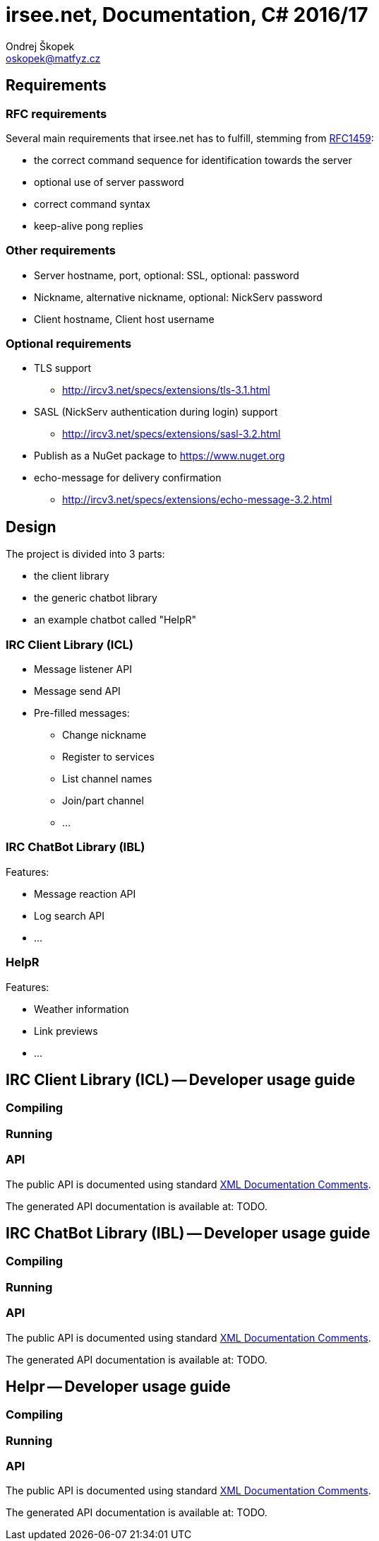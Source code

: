 = irsee.net, Documentation, C# 2016/17
Ondrej Škopek <oskopek@matfyz.cz>

== Requirements

=== RFC requirements

Several main requirements that irsee.net has to fulfill, stemming from
https://tools.ietf.org/html/rfc1459[RFC1459]:

* the correct command sequence for identification towards the server
* optional use of server password
* correct command syntax
* keep-alive pong replies

=== Other requirements

* Server hostname, port, optional: SSL, optional: password
* Nickname, alternative nickname, optional: NickServ password
* Client hostname, Client host username

=== Optional requirements

* TLS support
** http://ircv3.net/specs/extensions/tls-3.1.html
* SASL (NickServ authentication during login) support
** http://ircv3.net/specs/extensions/sasl-3.2.html
* Publish as a NuGet package to https://www.nuget.org
* echo-message for delivery confirmation
** http://ircv3.net/specs/extensions/echo-message-3.2.html

== Design

The project is divided into 3 parts:

* the client library
* the generic chatbot library
* an example chatbot called "HelpR"

=== IRC Client Library (ICL)

// TODO: UML diagram

* Message listener API
* Message send API
* Pre-filled messages:
** Change nickname
** Register to services
** List channel names
** Join/part channel
** ...

=== IRC ChatBot Library (IBL)

// TODO: UML diagram

Features:

* Message reaction API
* Log search API
* ...

=== HelpR

// TODO: UML diagram

Features:

* Weather information
* Link previews
* ...

== IRC Client Library (ICL) -- Developer usage guide



=== Compiling



=== Running



=== API

The public API is documented using standard
https://msdn.microsoft.com/en-us/library/b2s063f7.aspx[XML Documentation Comments].

The generated API documentation is available at: TODO.


== IRC ChatBot Library (IBL) -- Developer usage guide



=== Compiling



=== Running



=== API

The public API is documented using standard
https://msdn.microsoft.com/en-us/library/b2s063f7.aspx[XML Documentation Comments].

The generated API documentation is available at: TODO.


== Helpr -- Developer usage guide



=== Compiling



=== Running



=== API

The public API is documented using standard
https://msdn.microsoft.com/en-us/library/b2s063f7.aspx[XML Documentation Comments].

The generated API documentation is available at: TODO.
